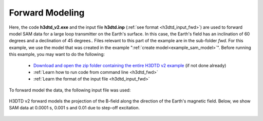 .. _example_sam_fwd:

Forward Modeling
================

Here, the code **h3dtd_v2.exe** and the input file **h3dtd.inp** (:ref:`see format <h3dtd_input_fwd>`) are used to forward model SAM data for a large loop transmitter on the Earth's surface. In this case, the Earth's field has an inclination of 60 degrees and a declination of 45 degrees.. Files relevant to this part of the example are in the sub-folder *fwd*. For this example, we use the model that was created in the example ":ref:`create model<example_sam_model>`". Before running this example, you may want to do the following:

	- `Download and open the zip folder containing the entire H3DTD v2 example <https://github.com/ubcgif/h3dtd/raw/h3dtd_v2/assets/h3dtd_example_sam.zip>`__ (if not done already)
	- :ref:`Learn how to run code from command line <h3dtd_fwd>`
	- :ref:`Learn the format of the input file <h3dtd_input_fwd>`

To forward model the data, the following input file was used:

.. figure:: ../inputfiles/images/fwd_input.png
     :align: center
     :width: 700

H3DTD v2 forward models the projection of the B-field along the direction of the Earth's magnetic field. Below, we show SAM data at 0.0001 s, 0.001 s and 0.01 due to step-off excitation.

.. figure:: images/fwd.png
     :align: center
     :width: 700



